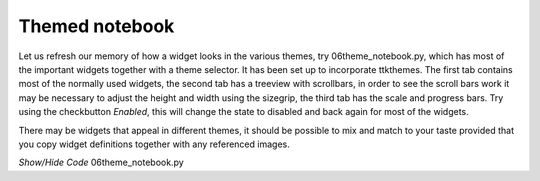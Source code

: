 ﻿Themed notebook
===============

.. image:: ../figures/06themed_notebook.jpg
   :width: 496px
   :height: 318px
   :align: center

Let us refresh our memory of how a widget looks in the various themes, try 
06theme_notebook.py, which has most of the important widgets together with a 
theme selector. It has been set up to incorporate ttkthemes. The first tab 
contains most of the normally used widgets, the second tab has a treeview 
with scrollbars, in order to see the scroll bars work it may be necessary to 
adjust the height and width using the sizegrip, the third tab has the scale 
and progress bars. Try using the checkbutton *Enabled*, this will change the 
state to disabled and back again for most of the widgets.

There may be widgets that appeal in different themes, it should be 
possible to mix and match to your taste provided that you copy widget 
definitions together with any referenced images.

.. container:: toggle

   .. container:: header

       *Show/Hide Code* 06theme_notebook.py

   .. literalinclude:: ../examples/06theme_notebook.py

